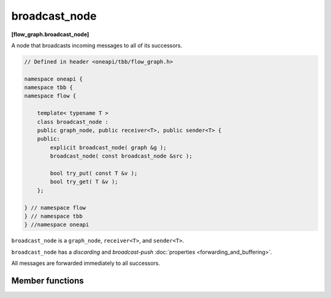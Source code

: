 .. SPDX-FileCopyrightText: 2019-2020 Intel Corporation
..
.. SPDX-License-Identifier: CC-BY-4.0

==============
broadcast_node
==============
**[flow_graph.broadcast_node]**

A node that broadcasts incoming messages to all of its successors.

.. code:: cpp

    // Defined in header <oneapi/tbb/flow_graph.h>
    
    namespace oneapi {
    namespace tbb {
    namespace flow {

        template< typename T >
        class broadcast_node :
        public graph_node, public receiver<T>, public sender<T> {
        public:
            explicit broadcast_node( graph &g );
            broadcast_node( const broadcast_node &src );

            bool try_put( const T &v );
            bool try_get( T &v );
        };

    } // namespace flow
    } // namespace tbb
    } //namespace oneapi

``broadcast_node`` is a ``graph_node``, ``receiver<T>``, and ``sender<T>``.

``broadcast_node`` has a `discarding` and `broadcast-push` :doc:`properties <forwarding_and_buffering>`.

All messages are forwarded immediately to all successors.

Member functions
----------------

.. cpp:function:: explicit broadcast_node( graph &g )

  Constructs an object of type ``broadcast_node`` that belongs to the
  graph ``g``.

.. cpp:function:: broadcast_node( const broadcast_node &src )

  Constructs an object of type ``broadcast_node`` that belongs to the
  same graph ``g`` as ``src``. The list of predecessors and the list of
  successors are not copied.

.. cpp:function:: bool try_put( const input_type &v )

  Broadcasts ``v`` to all successors.

  **Returns**: always returns ``true``, even if it was unable to
  successfully forward the message to any of its successors.

.. cpp:function:: bool try_get( output_type &v )

  **Returns**: ``false``.
